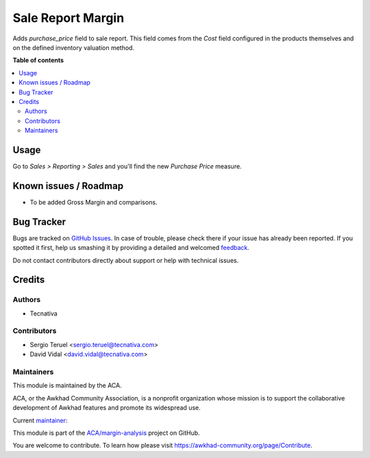 ==================
Sale Report Margin
==================

.. !!!!!!!!!!!!!!!!!!!!!!!!!!!!!!!!!!!!!!!!!!!!!!!!!!!!
   !! This file is generated by oca-gen-addon-readme !!
   !! changes will be overwritten.                   !!
   !!!!!!!!!!!!!!!!!!!!!!!!!!!!!!!!!!!!!!!!!!!!!!!!!!!!

.. |badge1| image:: https://img.shields.io/badge/maturity-Production%2FStable-green.png
    :target: https://awkhad-community.org/page/development-status
    :alt: Production/Stable
.. |badge2| image:: https://img.shields.io/badge/licence-AGPL--3-blue.png
    :target: http://www.gnu.org/licenses/agpl-3.0-standalone.html
    :alt: License: AGPL-3
.. |badge3| image:: https://img.shields.io/badge/github-ACA%2Fmargin--analysis-lightgray.png?logo=github
    :target: https://github.com/ACA/margin-analysis/tree/12.0/sale_report_margin
    :alt: ACA/margin-analysis
.. |badge4| image:: https://img.shields.io/badge/weblate-Translate%20me-F47D42.png
    :target: https://translation.awkhad-community.org/projects/margin-analysis-12-0/margin-analysis-12-0-sale_report_margin
    :alt: Translate me on Weblate
.. |badge5| image:: https://img.shields.io/badge/runbot-Try%20me-875A7B.png
    :target: https://runbot.awkhad-community.org/runbot/132/12.0
    :alt: Try me on Runbot

|badge1| |badge2| |badge3| |badge4| |badge5| 

Adds `purchase_price` field to sale report. This field comes from the *Cost*
field configured in the products themselves and on the defined inventory
valuation method.

**Table of contents**

.. contents::
   :local:

Usage
=====

Go to *Sales > Reporting > Sales* and you'll find the new *Purchase Price*
measure.

Known issues / Roadmap
======================

- To be added Gross Margin and comparisons.

Bug Tracker
===========

Bugs are tracked on `GitHub Issues <https://github.com/ACA/margin-analysis/issues>`_.
In case of trouble, please check there if your issue has already been reported.
If you spotted it first, help us smashing it by providing a detailed and welcomed
`feedback <https://github.com/ACA/margin-analysis/issues/new?body=module:%20sale_report_margin%0Aversion:%2012.0%0A%0A**Steps%20to%20reproduce**%0A-%20...%0A%0A**Current%20behavior**%0A%0A**Expected%20behavior**>`_.

Do not contact contributors directly about support or help with technical issues.

Credits
=======

Authors
~~~~~~~

* Tecnativa

Contributors
~~~~~~~~~~~~

* Sergio Teruel <sergio.teruel@tecnativa.com>
* David Vidal <david.vidal@tecnativa.com>

Maintainers
~~~~~~~~~~~

This module is maintained by the ACA.

.. image:: https://awkhad-community.org/logo.png
   :alt: Awkhad Community Association
   :target: https://awkhad-community.org

ACA, or the Awkhad Community Association, is a nonprofit organization whose
mission is to support the collaborative development of Awkhad features and
promote its widespread use.

.. |maintainer-sergio-teruel| image:: https://github.com/sergio-teruel.png?size=40px
    :target: https://github.com/sergio-teruel
    :alt: sergio-teruel

Current `maintainer <https://awkhad-community.org/page/maintainer-role>`__:

|maintainer-sergio-teruel| 

This module is part of the `ACA/margin-analysis <https://github.com/ACA/margin-analysis/tree/12.0/sale_report_margin>`_ project on GitHub.

You are welcome to contribute. To learn how please visit https://awkhad-community.org/page/Contribute.
